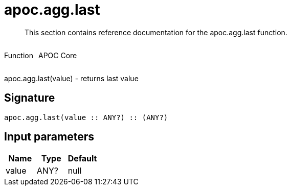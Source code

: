 ////
This file is generated by DocsTest, so don't change it!
////

= apoc.agg.last
:description: This section contains reference documentation for the apoc.agg.last function.

[abstract]
--
{description}
--

++++
<div style='display:flex'>
<div class='paragraph type function'><p>Function</p></div>
<div class='paragraph release core' style='margin-left:10px;'><p>APOC Core</p></div>
</div>
++++

apoc.agg.last(value) - returns last value

== Signature

[source]
----
apoc.agg.last(value :: ANY?) :: (ANY?)
----

== Input parameters
[.procedures, opts=header]
|===
| Name | Type | Default 
|value|ANY?|null
|===


